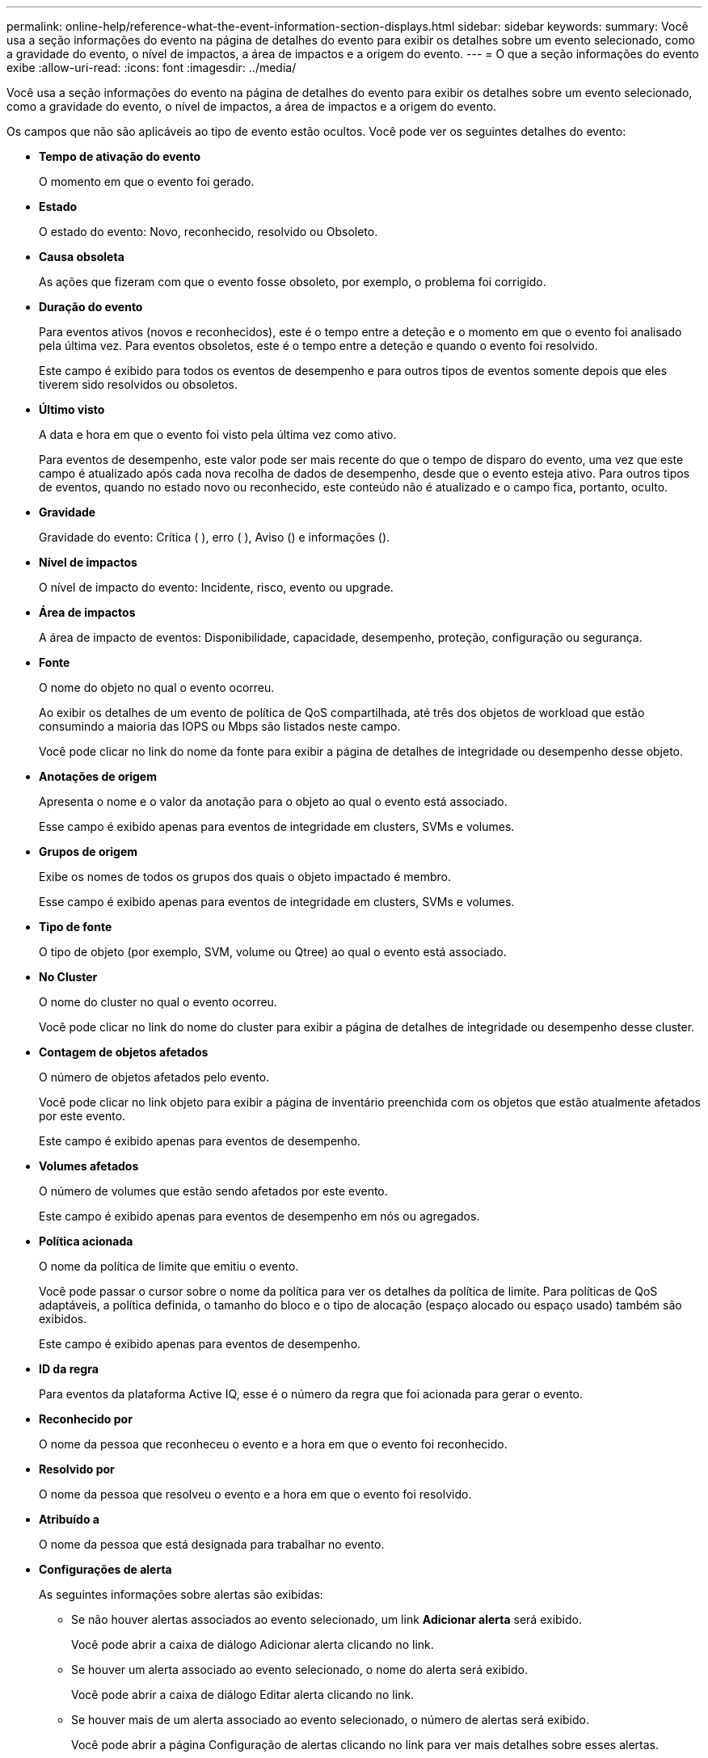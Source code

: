 ---
permalink: online-help/reference-what-the-event-information-section-displays.html 
sidebar: sidebar 
keywords:  
summary: Você usa a seção informações do evento na página de detalhes do evento para exibir os detalhes sobre um evento selecionado, como a gravidade do evento, o nível de impactos, a área de impactos e a origem do evento. 
---
= O que a seção informações do evento exibe
:allow-uri-read: 
:icons: font
:imagesdir: ../media/


[role="lead"]
Você usa a seção informações do evento na página de detalhes do evento para exibir os detalhes sobre um evento selecionado, como a gravidade do evento, o nível de impactos, a área de impactos e a origem do evento.

Os campos que não são aplicáveis ao tipo de evento estão ocultos. Você pode ver os seguintes detalhes do evento:

* *Tempo de ativação do evento*
+
O momento em que o evento foi gerado.

* *Estado*
+
O estado do evento: Novo, reconhecido, resolvido ou Obsoleto.

* *Causa obsoleta*
+
As ações que fizeram com que o evento fosse obsoleto, por exemplo, o problema foi corrigido.

* *Duração do evento*
+
Para eventos ativos (novos e reconhecidos), este é o tempo entre a deteção e o momento em que o evento foi analisado pela última vez. Para eventos obsoletos, este é o tempo entre a deteção e quando o evento foi resolvido.

+
Este campo é exibido para todos os eventos de desempenho e para outros tipos de eventos somente depois que eles tiverem sido resolvidos ou obsoletos.

* *Último visto*
+
A data e hora em que o evento foi visto pela última vez como ativo.

+
Para eventos de desempenho, este valor pode ser mais recente do que o tempo de disparo do evento, uma vez que este campo é atualizado após cada nova recolha de dados de desempenho, desde que o evento esteja ativo. Para outros tipos de eventos, quando no estado novo ou reconhecido, este conteúdo não é atualizado e o campo fica, portanto, oculto.

* *Gravidade*
+
Gravidade do evento: Crítica (image:../media/sev-critical-um60.png[""] ), erro (image:../media/sev-error-um60.png[""] ), Aviso (image:../media/sev-warning-um60.png[""]) e informações (image:../media/sev-information-um60.gif[""]).

* *Nível de impactos*
+
O nível de impacto do evento: Incidente, risco, evento ou upgrade.

* *Área de impactos*
+
A área de impacto de eventos: Disponibilidade, capacidade, desempenho, proteção, configuração ou segurança.

* *Fonte*
+
O nome do objeto no qual o evento ocorreu.

+
Ao exibir os detalhes de um evento de política de QoS compartilhada, até três dos objetos de workload que estão consumindo a maioria das IOPS ou Mbps são listados neste campo.

+
Você pode clicar no link do nome da fonte para exibir a página de detalhes de integridade ou desempenho desse objeto.

* *Anotações de origem*
+
Apresenta o nome e o valor da anotação para o objeto ao qual o evento está associado.

+
Esse campo é exibido apenas para eventos de integridade em clusters, SVMs e volumes.

* *Grupos de origem*
+
Exibe os nomes de todos os grupos dos quais o objeto impactado é membro.

+
Esse campo é exibido apenas para eventos de integridade em clusters, SVMs e volumes.

* *Tipo de fonte*
+
O tipo de objeto (por exemplo, SVM, volume ou Qtree) ao qual o evento está associado.

* *No Cluster*
+
O nome do cluster no qual o evento ocorreu.

+
Você pode clicar no link do nome do cluster para exibir a página de detalhes de integridade ou desempenho desse cluster.

* *Contagem de objetos afetados*
+
O número de objetos afetados pelo evento.

+
Você pode clicar no link objeto para exibir a página de inventário preenchida com os objetos que estão atualmente afetados por este evento.

+
Este campo é exibido apenas para eventos de desempenho.

* *Volumes afetados*
+
O número de volumes que estão sendo afetados por este evento.

+
Este campo é exibido apenas para eventos de desempenho em nós ou agregados.

* *Política acionada*
+
O nome da política de limite que emitiu o evento.

+
Você pode passar o cursor sobre o nome da política para ver os detalhes da política de limite. Para políticas de QoS adaptáveis, a política definida, o tamanho do bloco e o tipo de alocação (espaço alocado ou espaço usado) também são exibidos.

+
Este campo é exibido apenas para eventos de desempenho.

* *ID da regra*
+
Para eventos da plataforma Active IQ, esse é o número da regra que foi acionada para gerar o evento.

* *Reconhecido por*
+
O nome da pessoa que reconheceu o evento e a hora em que o evento foi reconhecido.

* *Resolvido por*
+
O nome da pessoa que resolveu o evento e a hora em que o evento foi resolvido.

* *Atribuído a*
+
O nome da pessoa que está designada para trabalhar no evento.

* *Configurações de alerta*
+
As seguintes informações sobre alertas são exibidas:

+
** Se não houver alertas associados ao evento selecionado, um link *Adicionar alerta* será exibido.
+
Você pode abrir a caixa de diálogo Adicionar alerta clicando no link.

** Se houver um alerta associado ao evento selecionado, o nome do alerta será exibido.
+
Você pode abrir a caixa de diálogo Editar alerta clicando no link.

** Se houver mais de um alerta associado ao evento selecionado, o número de alertas será exibido.
+
Você pode abrir a página Configuração de alertas clicando no link para ver mais detalhes sobre esses alertas.



+
Os alertas desativados não são exibidos.

* *Última notificação enviada*
+
A data e hora em que a notificação de alerta mais recente foi enviada.

* *Enviar por*
+
O mecanismo que foi usado para enviar a notificação de alerta: Email ou intercetação SNMP.

* * Execução de Script anterior*
+
O nome do script que foi executado quando o alerta foi gerado.


